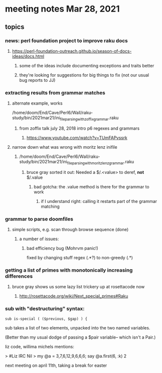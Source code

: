* meeting notes Mar 28, 2021
** topics
*** news: perl foundation project to improve raku docs
**** https://perl-foundation-outreach.github.io/season-of-docs-ideas/docs.html
***** some of the ideas include documenting exceptions and traits better
***** they're looking for suggestions for big things to fix (not our usual bug reports to JJ)
*** extracting results from grammar matches
**** alternate example, works
/home/doom/End/Cave/Perl6/Wall/raku-study/bin/2021mar21/ini_file_parsing_with_zoffix_grammar.raku
***** from zoffix talk july 28, 2018 intro p6 regexes and grammars
****** https://www.youtube.com/watch?v=TUmFAPvssrk

**** narrow down what was wrong with moritz lenz inifile
***** /home/doom/End/Cave/Perl6/Wall/raku-study/bin/2021mar21/ini_file_parsing_with_moritz_lenz_grammar.raku
****** bruce gray sorted it out: Needed a $/.<value> to deref, *not* $/.value
******* bad gotcha: the .value method is there for the grammar to work
******** if I understand right: calling it restarts part of the grammar matching
*** grammar to parse doomfiles
**** simple scripts, e.g. scan through browse sequence (done)
***** a number of issues: 
****** bad efficiency bug (Mohrvm panic!) 
fixed by changing   stuff regex (.*?) to non-greedy (.*)

*** getting a list of primes with monotonically increasing differences
**** bruce gray shows us some lazy list trickery up at rosettacode now
***** http://rosettacode.org/wiki/Next_special_primes#Raku

*** sub with "destructuring" syntax:

#+BEGIN_SRC perl6-mode
sub is-special ( ($previous, $gap) ) {
#+END_SRC

sub takes a list of two elements, unpacked into the two named variables.  

(Better than my usual dodge of passing a $pair variable-- which
isn't a Pair.) 


 liz code, willima michels mentions:


> #Liz IRC
Nil
> my @a = 3,7,6,12,9,6,6,6; say @a.first(6, :k)
2 


next meeting on april 11th, taking a break for easter

